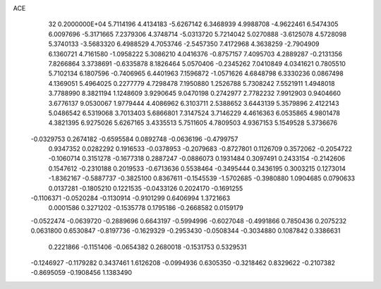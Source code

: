 ACE                                                                             
   32  0.2000000E+04
   5.7114196   4.4134183  -5.6267142   6.3468939   4.9988708  -4.9622461
   6.5474305   6.0097696  -5.3171665   7.2379306   4.3748714  -5.0313720
   5.7214042   5.0270888  -3.6125078   4.5728098   5.3740133  -3.5683320
   6.4988529   4.7053746  -2.5457350   7.4172968   4.3638259  -2.7904909
   6.1360721   4.7161580  -1.0958222   5.3086210   4.0416376  -0.8757157
   7.4095703   4.2889287  -0.2131356   7.8266864   3.3738691  -0.6335878
   8.1826464   5.0570406  -0.2345262   7.0410849   4.0341621   0.7805510
   5.7102134   6.1807596  -0.7406965   6.4401963   7.1596872  -1.0571626
   4.6848798   6.3330236   0.0867498   4.1369051   5.4964025   0.2277779
   4.7298478   7.1950880   1.2526788   5.7308242   7.5521911   1.4948018
   3.7788990   8.3821194   1.1248609   3.9290645   9.0470198   0.2742977
   2.7782232   7.9912903   0.9404660   3.6776137   9.0530067   1.9779444
   4.4086962   6.3103711   2.5388652   3.6443139   5.3579896   2.4122143
   5.0486542   6.5319068   3.7013403   5.6866801   7.3147524   3.7146229
   4.4616363   6.0535865   4.9801478   4.3821395   6.9275026   5.6267165
   3.4335513   5.7511605   4.7809503   4.9367153   5.1549528   5.3736676
  -0.0329753   0.2674182  -0.6595584   0.0892748  -0.0636196  -0.4799757
   0.9347352   0.0282292   0.1916533  -0.0378953  -0.2079683  -0.8727801
   0.1126709   0.3572062  -0.2054722  -0.1060714   0.3151278  -0.1677318
   0.2887247  -0.0886073   0.1931484   0.3097491   0.2433154  -0.2142606
   0.1547612  -0.2310188   0.2019533  -0.6713636   0.5538464  -0.3495444
   0.3436195   0.3003215   0.1273014  -1.8362167  -0.5887737  -0.3825100
   0.8367611  -0.1545539  -1.5702685  -0.3980880   1.0904685   0.0790633
   0.0137281  -0.1805210   0.1221535  -0.0433126   0.2024170  -0.1691255
  -0.1106371  -0.0520284  -0.1130914  -0.9101299   0.6406994   1.3721663
   0.0001586   0.3271202  -0.1535778   0.1795186  -0.2668582   0.0159179
  -0.0522474  -0.0639720  -0.2889696   0.6643197  -0.5994996  -0.6027048
  -0.4991866   0.7850436   0.2075232   0.0631800   0.6530847  -0.8197736
  -0.1629329  -0.2953430  -0.0508344  -0.3034880   0.1087842   0.3386631
   0.2221866  -0.1151406  -0.0654382   0.2680018  -0.1531753   0.5329531
  -0.1246927  -0.1179282   0.3437461   1.6126208  -0.0994936   0.6305350
  -0.3218462   0.8329622  -0.2107382  -0.8695059  -0.1908456   1.1383490
